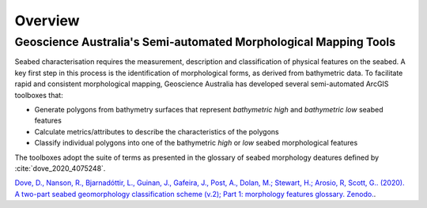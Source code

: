 Overview
========

Geoscience Australia's Semi-automated Morphological Mapping Tools
-----------------------------------------------------------------


Seabed characterisation requires the measurement, description and classification of physical features on the seabed.
A key first step in this process is the identification of morphological forms, as derived from bathymetric data.
To facilitate rapid and consistent morphological mapping, Geoscience Australia has developed several semi-automated ArcGIS toolboxes that:

* Generate polygons from bathymetry surfaces that represent *bathymetric high* and *bathymetric low* seabed features
* Calculate metrics/attributes to describe the characteristics of the polygons
* Classify individual polygons into one of the bathymetric *high* or *low* seabed morphological features

The toolboxes adopt the suite of terms as presented in the glossary of seabed morphology deatures defined by :cite:`dove_2020_4075248`.

`Dove, D., Nanson, R., Bjarnadóttir, L., Guinan, J., Gafeira, J., Post, A., Dolan, M.; Stewart, H.; Arosio, R, Scott, G.. (2020). A two-part seabed geomorphology classification scheme (v.2); Part 1: morphology features glossary. Zenodo. <http://doi.org/10.5281/zenodo.4075248>`_.
